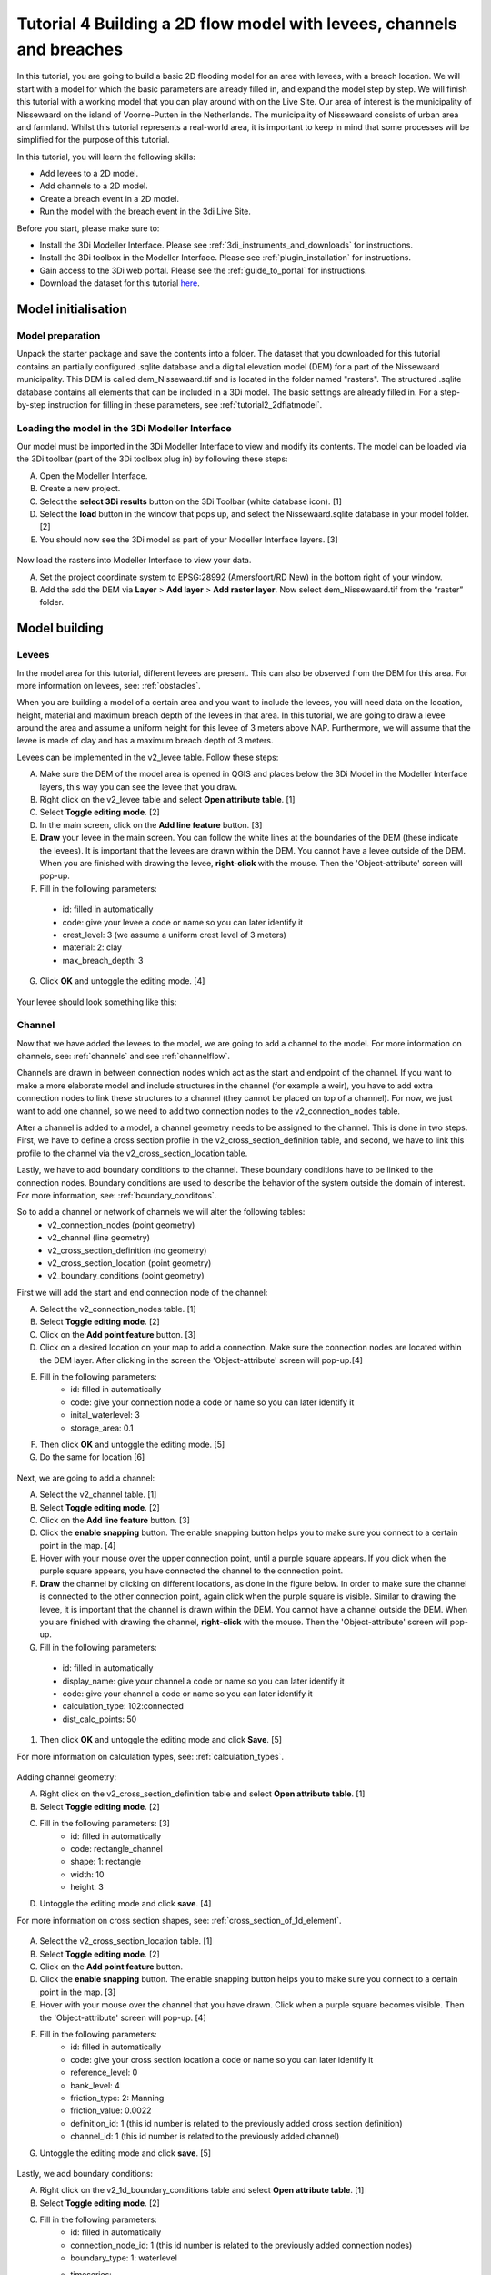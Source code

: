 Tutorial 4 Building a 2D flow model with levees, channels and breaches
======================================================================

In this tutorial, you are going to build a basic 2D flooding model for an area with levees, with a breach location. We will start with a model for which the basic parameters are already filled in, and expand the model step by step. We will finish this tutorial with a working model that you can play around with on the Live Site. Our area of interest is the municipality of Nissewaard on the island of Voorne-Putten in the Netherlands. The municipality of Nissewaard consists of urban area and farmland. Whilst this tutorial represents a real-world area, it is important to keep in mind that some processes will be simplified for the purpose of this tutorial.


In this tutorial, you will learn the following skills:

*	Add levees to a 2D model.
*   Add channels to a 2D model.
*	Create a breach event in a 2D model.
*	Run the model with the breach event in the 3di Live Site.


Before you start, please make sure to:

* Install the 3Di Modeller Interface. Please see :ref:`3di_instruments_and_downloads` for instructions. 
* Install the 3Di toolbox in the Modeller Interface. Please see :ref:`plugin_installation` for instructions.
* Gain access to the 3Di web portal. Please see the :ref:`guide_to_portal` for instructions.
* Download the dataset for this tutorial `here <https://nens.lizard.net/media/3di-tutorials/3di-tutorial-04.zip>`_.


Model initialisation
--------------------

Model preparation
+++++++++++++++++

Unpack the starter package and save the contents into a folder. The dataset that you downloaded for this tutorial contains an partially configured .sqlite database and a digital elevation model (DEM) for a part of the Nissewaard municipality. This DEM is called dem_Nissewaard.tif and is located in the folder named "rasters". The structured .sqlite database contains all elements that can be included in a 3Di model. The basic settings are already filled in. For a step-by-step instruction for filling in these parameters, see :ref:`tutorial2_2dflatmodel`.  


.. figure:: image/t_map_nissewaard.png
    :alt: The base files


Loading the model in the 3Di Modeller Interface
++++++++++++++++++++++++++++++++++++++++++++++++

Our model must be imported in the 3Di Modeller Interface to view and modify its contents.
The model can be loaded via the 3Di toolbar (part of the 3Di toolbox plug in) by following these steps:

A.	Open the Modeller Interface.
B.	Create a new project.
C.	Select the **select 3Di results** button on the 3Di Toolbar (white database icon). [1]
D.	Select the **load** button in the window that pops up, and select the Nissewaard.sqlite database in your model folder. [2]
E.	You should now see the 3Di model as part of your Modeller Interface layers. [3]


.. figure:: image/t_04_load_model.png
    :alt: Load model

Now load the rasters into Modeller Interface to view your data. 

A.	Set the project coordinate system to EPSG:28992 (Amersfoort/RD New) in the bottom right of your window.
B.	Add the add the DEM via **Layer** > **Add layer** > **Add raster layer**. Now select dem_Nissewaard.tif from the “raster” folder.

Model building
--------------

Levees
++++++

In the model area for this tutorial, different levees are present. This can also be observed from the DEM for this area. For more information on levees, see: :ref:`obstacles`.

When you are building a model of a certain area and you want to include the levees, you will need data on the location, height, material and maximum breach depth of the levees in that area. In this tutorial, we are going to draw a levee around the area and assume a uniform height for this levee of 3 meters above NAP. Furthermore, we will assume that the levee is made of clay and has a maximum breach depth of 3 meters. 

Levees can be implemented in the v2_levee table. Follow these steps:

A.	Make sure the DEM of the model area is opened in QGIS and places below the 3Di Model in the Modeller Interface layers, this way you can see the levee that you draw.
B.	Right click on the v2_levee table and select **Open attribute table**. [1]
C.	Select **Toggle editing mode**. [2]
D.	In the main screen, click on the **Add line feature** button. [3]
E.	**Draw** your levee in the main screen. You can follow the white lines at the boundaries of the DEM (these indicate the levees). It is important that the levees are drawn within the DEM. You cannot have a levee outside of the DEM. When you are finished with drawing the levee, **right-click** with the mouse. Then the 'Object-attribute' screen will pop-up.
F.	Fill in the following parameters:
    * id: filled in automatically
    * code: give your levee a code or name so you can later identify it
    * crest_level: 3 (we assume a uniform crest level of 3 meters)
    * material: 2: clay
    * max_breach_depth: 3
G. Click **OK** and untoggle the editing mode. [4]


.. figure:: image/t_04_implementing_levees.png
    :alt: Implementing Levees


Your levee should look something like this:

.. to do: Screenshot invullen van waar levee moet lopen, nu niet helemaal duidelijk aan het verhaal.


Channel
+++++++

Now that we have added the levees to the model, we are going to add a channel to the model. For more information on channels, see: :ref:`channels` and see :ref:`channelflow`.

Channels are drawn in between connection nodes which act as the start and endpoint of the channel. If you want to make a more elaborate model and include structures in the channel (for example a weir), you have to add extra connection nodes to link these structures to a channel (they cannot be placed on top of a channel). For now, we just want to add one channel, so we need to add two connection nodes to the v2_connection_nodes table. 

After a channel is added to a model, a channel geometry needs to be assigned to the channel. This is done in two steps. First, we have to define a cross section profile in the v2_cross_section_definition table, and second, we have to link this profile to the channel via the v2_cross_section_location table.

Lastly, we have to add boundary conditions to the channel. These boundary conditions have to be linked to the connection nodes. Boundary conditions are used to describe the behavior of the system outside the domain of interest. For more information, see: :ref:`boundary_conditons`.

So to add a channel or network of channels we will alter the following tables:
    * v2_connection_nodes (point geometry)
    * v2_channel (line geometry)
    * v2_cross_section_definition (no geometry)
    * v2_cross_section_location (point geometry)
    * v2_boundary_conditions (point geometry)


First we will add the start and end connection node of the channel:

A. Select the v2_connection_nodes table. [1] 
#. Select **Toggle editing mode**. [2]
#. Click on the **Add point feature** button. [3]
#. Click on a desired location on your map to add a connection. Make sure the connection nodes are located within the DEM layer. After clicking in the screen the 'Object-attribute' screen will pop-up.[4]
#. Fill in the following parameters:
    * id: filled in automatically
    * code: give your connection node a code or name so you can later identify it
    * inital_waterlevel: 3
    * storage_area: 0.1
#. Then click **OK** and untoggle the editing mode. [5]
#. Do the same for location [6]

.. figure:: image/t_04_adding_connection_nodes.png
    :alt: Adding connection nodes

Next, we are going to add a channel:

A. Select the v2_channel table. [1]
#. Select **Toggle editing mode**. [2]
#. Click on the **Add line feature** button. [3]
#. Click the **enable snapping** button. The enable snapping button helps you to make sure you connect to a certain point in the map. [4]
#. Hover with your mouse over the upper connection point, until a purple square appears. If you click when the purple square appears, you have connected the channel to the connection point. 
#. **Draw** the channel by clicking on different locations, as done in the figure below. In order to make sure the channel is connected to the other connection point, again click when the purple square is visible. Similar to drawing the levee, it is important that the channel is drawn within the DEM. You cannot have a channel outside the DEM. When you are finished with drawing the channel, **right-click** with the mouse. Then the 'Object-attribute' screen will pop-up.
#.	Fill in the following parameters:
    * id: filled in automatically
    * display_name: give your channel a code or name so you can later identify it
    * code: give your channel a code or name so you can later identify it
    * calculation_type: 102:connected
    * dist_calc_points: 50
#. Then click **OK** and untoggle the editing mode and click **Save**. [5]

For more information on calculation types, see: :ref:`calculation_types`.


.. figure:: image/t_04_adding_channel.png
    :alt: Adding a channel


Adding channel geometry:


A. Right click on the v2_cross_section_definition table and select **Open attribute table**. [1]
#. Select **Toggle editing mode**. [2]
#. Fill in the following parameters: [3]
    * id: filled in automatically
    * code: rectangle_channel
    * shape: 1: rectangle
    * width: 10
    * height: 3
#. Untoggle the editing mode and click  **save**. [4]

For more information on cross section shapes, see: :ref:`cross_section_of_1d_element`.


.. figure:: image/t_04_adding_cross_section_definition.png
    :alt: Adding a cross section definition

A. Select the v2_cross_section_location table. [1]
#. Select **Toggle editing mode**. [2]
#. Click on the **Add point feature** button. 
#. Click the **enable snapping** button. The enable snapping button helps you to make sure you connect to a certain point in the map. [3]
#. Hover with your mouse over the channel that you have drawn. Click when a purple square becomes visible. Then the 'Object-attribute' screen will pop-up. [4]
#. Fill in the following parameters: 
    * id: filled in automatically
    * code: give your cross section location a code or name so you can later identify it
    * reference_level: 0
    * bank_level: 4
    * friction_type: 2: Manning
    * friction_value: 0.0022
    * definition_id: 1 (this id number is related to the previously added cross section definition)
    * channel_id: 1 (this id number is related to the previously added channel)
#. Untoggle the editing mode and click  **save**. [5]


.. figure:: image/t_04_adding_cross_section_location.png
    :alt: Adding a cross section location


Lastly, we add boundary conditions:

A. Right click on the v2_1d_boundary_conditions table and select **Open attribute table**. [1]
#. Select **Toggle editing mode**. [2]
#. Fill in the following parameters: 
    * id: filled in automatically
    * connection_node_id: 1 (this id number is related to the previously added connection nodes)
    * boundary_type: 1: waterlevel
    * timeseries:  
        - 0,3.0
        - 15,3.5
        - 9999,3.5
#. Click on the **add feature** button and enter the same parameters. Only this time, enter 2 in the connection_node_id box.
#. Untoggle the editing mode and click  **save**. [4]

.. figure:: image/t_04_adding_boundary_condition.png
    :alt: Adding a cross section location




Breach location
+++++++++++++++

Now that we have added a connected channel to our model, we are going to add a breach location. For more theoretical information on breaches, see: :ref:`breaches`. For a more detailed guide on how to add a levee breach, see: :ref:`addleveebreaches`.

Follow these steps to add a breach:

A. Click on the **Commands for working with 3di models** button. [1]
#. Open 'Step 3 - Modify schematisation'. [2]
#. Choose **predict calc points**. [3]
#. Choose Nissewaard.sqlite and click **OK**. [4]

In your schematisation, two tables have now been added: v2_connected_pnt and v2_calculation_point. These tables are also visualised in your screen: a lot of points are added along the channel.

.. figure:: image/t_04_breach_tussenstap.png
    :alt: Adding a cross section location

.. to do: Voorbeeld screenshot van de tabellen toevoegen.
.. to do: eventueel nog uitleggen wat deze stap nou heeft gedaan.


In order to add a breach, we have to move one of the connected points in the model from its location in the channel to the other side of the levee.

E. Select the v2_connected_pnt table. [1]
#. Select **Toggle editing mode**. [2]
#. Click on the **vertex tool** button.  [3]
#. Click on one of the connected points in the channel and drag the point to the other side of the levee. Then the 'Object-attribute' screen will pop-up.
#. Fill in the following parameters: 
    * exchange_level: 3
    * id: filled in automatically
    * calculation_pnt_id: filled in automatically
    * levee_id: 1
#. Untoggle the editing mode and click  **save**. [4]

..  to do: Screenshot opnew maken! zitten nu twee 4en in. Ik weet niet waarom de 4 van multiple atributes modify'en is gemarkeerd. komt niet terug in de tekst.


.. figure:: image/t_04_adding_breach.png
    :alt: Adding a breach


The displaced connected point is now the link between the 2D grid cell in which it is placed and the corresponding calculation point in the channel. In other words, this connection point now forms a link between the 1D and 2D part of the model. More information about calculation points, connected points and breaches can be found in the 3Di documentation.

.. to do: hier nog de juiste verwijzingen in de tekst verwerken.



Model validation
----------------

A short description of the model validation is given here.
A comprehensive guide with visual support is provided in Tutorial 1 (:ref:`post_processing`) and for a general guide see :ref:`checking_model`.

Verify the model rasters using the raster checker
++++++++++++++++++++++++++++++++++++++++++++++++++

Before sending our model to the web portal, it is important to validate that our model contains no errors. The raster checker is part of the 3Di toolbox and performs 18 checks to verify the quality of the DEM. The raster checker checks all the rasters that are included in the model. In our case, this is only the DEM for the area of Nissewaard, but in more sophisticated models you can also include other rasters, like friction and infiltration.

In order to use the raster checker, follow these steps:

A.	Select the **commands for working with 3Di models** button. On the right of your screen, a tab "3Di" will open. [1] 
B.	Expand the "Step 1 – Check data" line and click on the **raster checker**. [2] 
C.	In the pop-up screen, select ‘spatialite: Nissewaard' and click **OK**. [3] 

The following screen will appear:

.. figure:: image/t_04_raster_checker.png
    :alt: Raster checker

Verify the model schematisation using the schematisation checker
++++++++++++++++++++++++++++++++++++++++++++++++++++++++++++++++++

The second validation that we have to perform before sending the model to the web portal is that of the model schematisation.
For this, we use the schematisation checker.
It checks the model tables for many possible errors that cause the model to crash when you want to compile the model.
In order to check your model schematisation, follow steps a and b from the previous step, but now select **schematisation checker**.
Again, select ‘spatialite: Nissewaard' and select the destination for the output file.
Select **Run**.

The output file is an excel file in which all the warnings and errors that were found are listed.
You may get the error “Value in v2_aggregation_settings.aggregation_in_space should be of the type integer”.
This is a known error in the schematisation checker, which will be removed in a future update.
If you get this error, you can ignore it.

If you do not get any further warnings or errors, your model is successfully validated and is ready to upload to the web portal.

Model activation
----------------
A short description of the model activation is given here. A comprehensive guidance with visual support is provided in Tutorial 2 (:ref:`model_activation`).


Upload your model to the repository
+++++++++++++++++++++++++++++++++++

The first step towards running your model is to upload your model to the 3Di model database. Follow these steps:

A.	Create a new .zip file with the Lake_Mead.sqlite database and the raster folder. Be mindful that the folder structure in the .zip file matches that of your schematisation. Based on the settings in this tutorial, you zip file should contain your .sqlite database and the folder “raster”. The DEM, friction and infiltration rasters should be in this folder “raster”. 
B.	Go to https://models.lizard.net/model_databank/
C.	Select **Upload new model**. Make sure that you are logged in for this step.
D.	Fill in the details of your models and include the .zip file. Be sure to select **3Di-v2** as your model type.
E.	Press **Submit**.


Compile your model
+++++++++++++++++++

Now your model is stored in the model database and it is ready for compilation. 

A.	Go to https://3di.lizard.net/models/
B.	Use the search function to retrieve your model. Search for the name that you gave your model in the previous section. You may to select **also show repositories that do not have inp files yet**. It may take some time for the model to show here, after you have uploaded it to the model database.
C.	Select **initialize inp generation** for your model.

Your model will now be compiled.
The blue bar “no models” will turn into a green bar with the text “success” when the model is successfully compiled.
You can now select the model to view the details of your model.
The model is now also available on the 3Di live site.

Run your model
++++++++++++++

You have now build a 2D flow model for mountainous terrain from scratch!
You can now run your model via the 3Di Live Site (:ref:`guide_to_portal`) or via the 3Di Modeller Interface (:ref:`simulate_api_qgis`).
It will be available under the name you gave it.

It is important to note that you have to open your breach in the 3Di Live Site. In the 3Di Live Site, breaches are depicted as a brown dot [1].  You can open a breach by clicking on the breach and clicking on the settings button [2]. Here you can open the breach. Also, you can set the time it takes for the breach location to be fully breached (Time [H]) and the initial breach width.


.. figure:: image/t_04_breach_live_site.png
    :alt: Breach on live site
